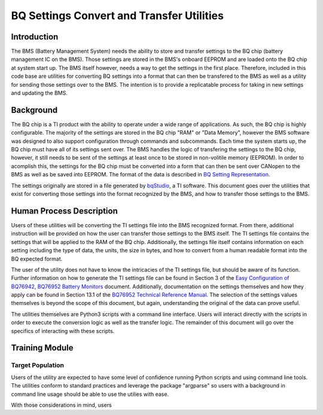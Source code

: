 ==========================================
BQ Settings Convert and Transfer Utilities
==========================================

Introduction
============

The BMS (Battery Management System) needs the ability to store and transfer
settings to the BQ chip (battery management IC on the BMS). Those settings are
stored in the BMS's onboard EEPROM and are loaded onto the BQ chip at system
start up. The BMS itself however, needs a way to get the settings in the
first place. Therefore, included in this code base are utilities for converting
BQ settings into a format that can then be transfered to the BMS as well as
a utility for sending those settings over to the BMS. The intention is to
provide a replicatable process for taking in new settings and updating the
BMS.

Background
==========

The BQ chip is a TI product with the ability to operate under a wide range
of applications. As such, the BQ chip is highly configurable. The majority
of the settings are stored in the BQ chip "RAM" or "Data Memory", however the
BMS software was designed to also support configuration through commands and
subcommands. Each time the system starts up, the BQ chip must have all of its
settings sent over. The BMS handles the logic of transfering the settings to
the BQ chip, however, it still needs to be sent of the settings at least once
to be stored in non-volitile memory (EEPROM). In order to acomplish this,
the settings for the BQ chip must be converted into a form that can then
be sent over CANopen to the BMS as well as be saved into EEPROM. The format of
the data is described in `BQ Setting Representation <https://dev1-bms.readthedocs.io/en/latest/BQ/settings_transfer.html#bq-setting-representation>`_.

The settings originally are stored in a file generated by `bqStudio <https://www.ti.com/tool/BQSTUDIO>`_,
a TI software. This document goes over the utilities that exist for converting
those settings into the format recognized by the BMS, and how to transfer those
settings to the BMS.

Human Process Description
=========================

Users of these utilities will be converting the TI settings file into the BMS
recognized format. From there, additional instruction will be provided on how
the user can transfer those settings to the BMS itself. The TI settings file
contains the settings that will be applied to the RAM of the BQ chip.
Additionally, the settings file itself contains information on each setting
including the type of data, the units, the size in bytes, and how to convert
from a human readable format into the BQ expected format.

The user of the utility does not have to know the intricacies of the
TI settings file, but should be aware of its function. Further information on
how to generate the TI settings file can be found in Section 3 of the
`Easy Configuration of BQ76942, BQ76952 Battery Monitors <https://www.ti.com/lit/an/slua991a/slua991a.pdf?ts=1638132333882&ref_url=https%253A%252F%252Fwww.ti.com%252Fproduct%252FBQ76952>`_ document.
Additionally, documentation on the settings themselves and how they apply
can be found in Section 13.1 of the `BQ76952 Technical Reference Manual <https://www.ti.com/lit/ug/sluuby2a/sluuby2a.pdf?ts=1638144629385&ref_url=https%253A%252F%252Fwww.ti.com%252Fproduct%252FBQ76952>`_.
The selection of the settings values themselves is beyond the scope of this
document, but again, understanding the original of the data can prove useful.

The utilities themselves are Python3 scripts with a command line interface.
Users will interact directly with the scripts in order to execute the
conversion logic as well as the transfer logic. The remainder of this
document will go over the specifics of interacting with these scripts.

Training Module
===============

Target Population
-----------------

Users of the utility are expected to have some level of confidence running
Python scripts and using command line tools. The utilities conform to standard
practices and leverage the package "argparse" so users with a background in
command line usage should be able to use the utilies with ease.

With those considerations in mind, users
